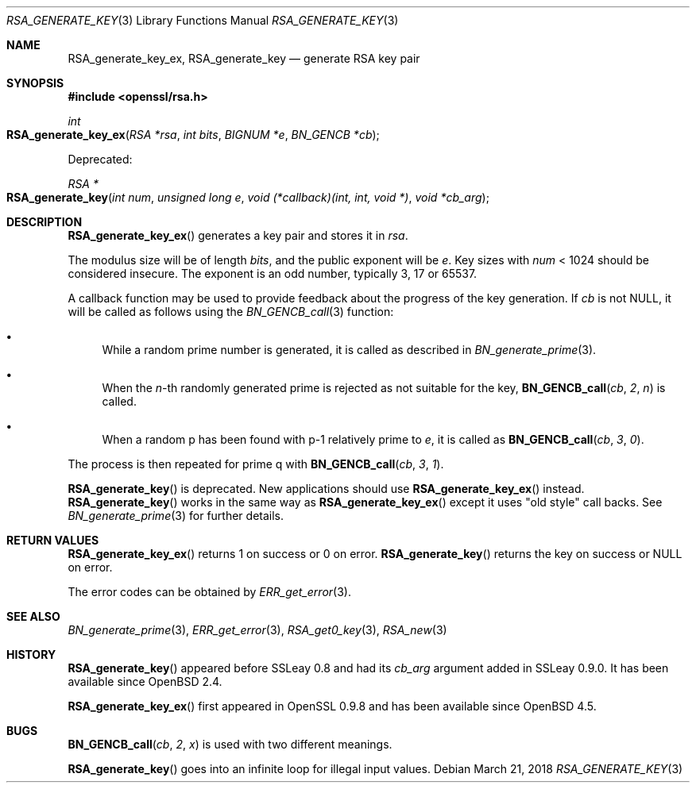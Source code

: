 .\"	$OpenBSD: RSA_generate_key.3,v 1.9 2018/03/21 07:25:59 schwarze Exp $
.\"	OpenSSL RSA_generate_key.pod bb6c5e7f Feb 5 10:29:22 2017 -0500
.\"
.\" This file was written by Ulf Moeller <ulf@openssl.org>.
.\" Copyright (c) 2000, 2002, 2013 The OpenSSL Project.  All rights reserved.
.\"
.\" Redistribution and use in source and binary forms, with or without
.\" modification, are permitted provided that the following conditions
.\" are met:
.\"
.\" 1. Redistributions of source code must retain the above copyright
.\"    notice, this list of conditions and the following disclaimer.
.\"
.\" 2. Redistributions in binary form must reproduce the above copyright
.\"    notice, this list of conditions and the following disclaimer in
.\"    the documentation and/or other materials provided with the
.\"    distribution.
.\"
.\" 3. All advertising materials mentioning features or use of this
.\"    software must display the following acknowledgment:
.\"    "This product includes software developed by the OpenSSL Project
.\"    for use in the OpenSSL Toolkit. (http://www.openssl.org/)"
.\"
.\" 4. The names "OpenSSL Toolkit" and "OpenSSL Project" must not be used to
.\"    endorse or promote products derived from this software without
.\"    prior written permission. For written permission, please contact
.\"    openssl-core@openssl.org.
.\"
.\" 5. Products derived from this software may not be called "OpenSSL"
.\"    nor may "OpenSSL" appear in their names without prior written
.\"    permission of the OpenSSL Project.
.\"
.\" 6. Redistributions of any form whatsoever must retain the following
.\"    acknowledgment:
.\"    "This product includes software developed by the OpenSSL Project
.\"    for use in the OpenSSL Toolkit (http://www.openssl.org/)"
.\"
.\" THIS SOFTWARE IS PROVIDED BY THE OpenSSL PROJECT ``AS IS'' AND ANY
.\" EXPRESSED OR IMPLIED WARRANTIES, INCLUDING, BUT NOT LIMITED TO, THE
.\" IMPLIED WARRANTIES OF MERCHANTABILITY AND FITNESS FOR A PARTICULAR
.\" PURPOSE ARE DISCLAIMED.  IN NO EVENT SHALL THE OpenSSL PROJECT OR
.\" ITS CONTRIBUTORS BE LIABLE FOR ANY DIRECT, INDIRECT, INCIDENTAL,
.\" SPECIAL, EXEMPLARY, OR CONSEQUENTIAL DAMAGES (INCLUDING, BUT
.\" NOT LIMITED TO, PROCUREMENT OF SUBSTITUTE GOODS OR SERVICES;
.\" LOSS OF USE, DATA, OR PROFITS; OR BUSINESS INTERRUPTION)
.\" HOWEVER CAUSED AND ON ANY THEORY OF LIABILITY, WHETHER IN CONTRACT,
.\" STRICT LIABILITY, OR TORT (INCLUDING NEGLIGENCE OR OTHERWISE)
.\" ARISING IN ANY WAY OUT OF THE USE OF THIS SOFTWARE, EVEN IF ADVISED
.\" OF THE POSSIBILITY OF SUCH DAMAGE.
.\"
.Dd $Mdocdate: March 21 2018 $
.Dt RSA_GENERATE_KEY 3
.Os
.Sh NAME
.Nm RSA_generate_key_ex ,
.Nm RSA_generate_key
.Nd generate RSA key pair
.Sh SYNOPSIS
.In openssl/rsa.h
.Ft int
.Fo RSA_generate_key_ex
.Fa "RSA *rsa"
.Fa "int bits"
.Fa "BIGNUM *e"
.Fa "BN_GENCB *cb"
.Fc
.Pp
Deprecated:
.Pp
.Ft RSA *
.Fo RSA_generate_key
.Fa "int num"
.Fa "unsigned long e"
.Fa "void (*callback)(int, int, void *)"
.Fa "void *cb_arg"
.Fc
.Sh DESCRIPTION
.Fn RSA_generate_key_ex
generates a key pair and stores it in
.Fa rsa .
.Pp
The modulus size will be of length
.Fa bits ,
and the public exponent will be
.Fa e .
Key sizes with
.Fa num
< 1024 should be considered insecure.
The exponent is an odd number, typically 3, 17 or 65537.
.Pp
A callback function may be used to provide feedback about the progress
of the key generation.
If
.Fa cb
is not
.Dv NULL ,
it will be called as follows using the
.Xr BN_GENCB_call 3
function:
.Bl -bullet
.It
While a random prime number is generated, it is called as described in
.Xr BN_generate_prime 3 .
.It
When the
.Fa n Ns -th
randomly generated prime is rejected as not suitable for
the key,
.Fn BN_GENCB_call cb 2 n
is called.
.It
When a random p has been found with p-1 relatively prime to
.Fa e ,
it is called as
.Fn BN_GENCB_call cb 3 0 .
.El
.Pp
The process is then repeated for prime q with
.Fn BN_GENCB_call cb 3 1 .
.Pp
.Fn RSA_generate_key
is deprecated.
New applications should use
.Fn RSA_generate_key_ex
instead.
.Fn RSA_generate_key
works in the same way as
.Fn RSA_generate_key_ex
except it uses "old style" call backs.
See
.Xr BN_generate_prime 3
for further details.
.Sh RETURN VALUES
.Fn RSA_generate_key_ex
returns 1 on success or 0 on error.
.Fn RSA_generate_key
returns the key on success or
.Dv NULL
on error.
.Pp
The error codes can be obtained by
.Xr ERR_get_error 3 .
.Sh SEE ALSO
.Xr BN_generate_prime 3 ,
.Xr ERR_get_error 3 ,
.Xr RSA_get0_key 3 ,
.Xr RSA_new 3
.Sh HISTORY
.Fn RSA_generate_key
appeared before SSLeay 0.8 and had its
.Fa cb_arg
argument added in SSLeay 0.9.0.
It has been available since
.Ox 2.4 .
.Pp
.Fn RSA_generate_key_ex
first appeared in OpenSSL 0.9.8 and has been available since
.Ox 4.5 .
.Sh BUGS
.Fn BN_GENCB_call cb 2 x
is used with two different meanings.
.Pp
.Fn RSA_generate_key
goes into an infinite loop for illegal input values.
